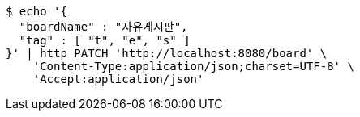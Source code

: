 [source,bash]
----
$ echo '{
  "boardName" : "자유게시판",
  "tag" : [ "t", "e", "s" ]
}' | http PATCH 'http://localhost:8080/board' \
    'Content-Type:application/json;charset=UTF-8' \
    'Accept:application/json'
----
